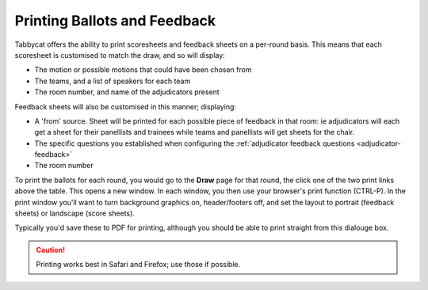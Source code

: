 =============================
Printing Ballots and Feedback
=============================

Tabbycat offers the ability to print scoresheets and feedback sheets on a per-round basis. This means that each scoresheet is customised to match the draw, and so will display:

- The motion or possible motions that could have been chosen from
- The teams, and a list of speakers for each team
- The room number, and name of the adjudicators present

Feedback sheets will also be customised in this manner; displaying:

- A 'from' source. Sheet will be printed for each possible piece of feedback in that room: ie adjudicators will each get a sheet for their panellists and trainees while teams and panellists will get sheets for the chair.
- The specific questions you established when configuring the :ref:`adjudicator feedback questions <adjudicator-feedback>`
- The room number

To print the ballots for each round, you would go to the **Draw** page for that round, the click one of the two print links above the table. This opens a new window. In each window, you then use your browser's print function (CTRL-P). In the print window you'll want to turn background graphics on, header/footers off, and set the layout to portrait (feedback sheets) or landscape (score sheets).

Typically you'd save these to PDF for printing, although you should be able to print straight from this dialouge box.

.. caution:: Printing works best in Safari and Firefox; use those if possible.
